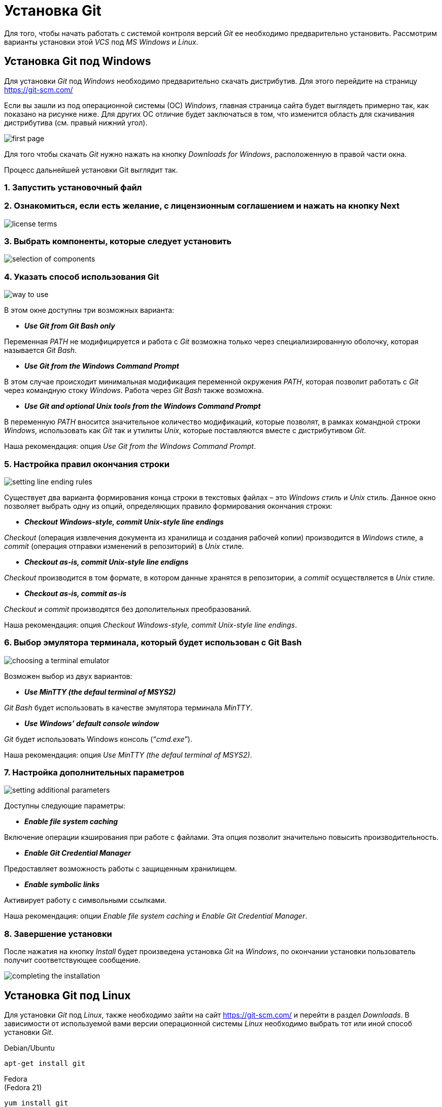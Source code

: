 = Установка Git

Для того, чтобы начать работать с системой контроля версий _Git_ ее необходимо предварительно установить. Рассмотрим варианты установки этой _VCS_ под _MS Windows_ и _Linux_.

== Установка Git под Windows
Для установки _Git_ под _Windows_ необходимо предварительно скачать дистрибутив. Для этого перейдите на страницу https://git-scm.com/

Если вы зашли из под операционной системы (ОС) _Windows_, главная страница сайта будет выглядеть примерно так, как показано на рисунке ниже. Для других ОС отличие будет заключаться в том, что изменится область для скачивания дистрибутива (см. правый нижний угол).

image::/img/install-git-first-page.jpg[first page]

Для того чтобы скачать _Git_ нужно нажать на кнопку _Downloads for Windows_, расположенную в правой части окна.

Процесс дальнейшей установки Git выглядит так.

=== 1. Запустить установочный файл

=== 2. Ознакомиться, если есть желание, с лицензионным соглашением и нажать на кнопку Next

image::/img/install-git-license-terms.jpg[license terms]

=== 3. Выбрать компоненты, которые следует установить

image::/img/install-git-selection-of-components.jpg[selection of components]

=== 4. Указать способ использования Git

image::/img/install-git-way-to-use.jpg[way to use]

В этом окне доступны три возможных варианта:

* *_Use Git from Git Bash only_*

Переменная _PATH_ не модифицируется и работа с _Git_ возможна только через специализированную оболочку, которая называется _Git Bash_.

* *_Use Git from the Windows Command Prompt_*

В этом случае происходит минимальная модификация переменной окружения _PATH_, которая позволит работать с _Git_ через командную стоку _Windows_. Работа через _Git Bash_ также возможна.

* *_Use Git and optional Unix tools from the Windows Command Prompt_*

В переменную _PATH_ вносится значительное количество модификаций, которые позволят, в рамках командной строки _Windows_, использовать как _Git_ так и утилиты _Unix_, которые поставляются вместе с дистрибутивом _Git_.

Наша рекомендация: опция _Use Git from the Windows Command Prompt_.

=== 5. Настройка правил окончания строки

image::/img/install-git-setting-line-ending-rules.jpg[setting line ending rules]

Существует два варианта формирования конца строки в текстовых файлах – это _Windows стиль_ и _Unix_ стиль. Данное окно позволяет выбрать одну из опций, определяющих правило формирования окончания строки:

* *_Checkout Windows-style, commit Unix-style line endings_*

_Checkout_ (операция извлечения документа из хранилища и создания рабочей копии) производится в _Windows_ стиле, а _commit_ (операция отправки изменений в репозиторий) в _Unix_ стиле.

* *_Checkout as-is, commit Unix-style line endigns_*

_Checkout_ производится в том формате, в котором данные хранятся в репозитории, а _commit_ осуществляется в _Unix_ стиле.

* *_Checkout as-is, commit as-is_*

_Checkout_ и _commit_ производятся без дополительных преобразований.

Наша рекомендация: опция _Checkout Windows-style, commit Unix-style line endings_.

=== 6. Выбор эмулятора терминала, который будет использован с Git Bash

image::/img/install-git-choosing-a-terminal-emulator.jpg[choosing a terminal emulator]

Возможен выбор из двух вариантов:

* *_Use MinTTY (the defaul terminal of MSYS2)_*

_Git Bash_ будет использовать в качестве эмулятора терминала _MinTTY_.

* *_Use Windows’ default console window_*

_Git_ будет использовать Windows консоль (“_cmd.exe_”).

Наша рекомендация: опция _Use MinTTY (the defaul terminal of MSYS2)_.

=== 7. Настройка дополнительных параметров

image::/img/install-git-setting-additional-parameters.jpg[setting additional parameters]

Доступны следующие параметры:

* *_Enable file system caching_*

Включение операции кэширования при работе с файлами. Эта опция позволит значительно повысить производительность.

* *_Enable Git Credential Manager_*

Предоставляет возможность работы с защищенным хранилищем.

* *_Enable symbolic links_*

Активирует работу с символьными ссылками.

Наша рекомендация: опции _Enable file system caching_ и _Enable Git Credential Manager_.

=== 8. Завершение установки

После нажатия на кнопку _Install_ будет произведена установка _Git_ на _Windows_, по окончании установки пользователь получит соответствующее сообщение.

image::/img/install-git-completing-the-installation.jpg[completing the installation]

== Установка Git под Linux

Для установки _Git_ под _Linux_, также необходимо зайти на сайт  https://git-scm.com/ и перейти в раздел _Downloads_. В зависимости от используемой вами версии операционной системы _Linux_ необходимо выбрать тот или иной способ установки _Git_.

Debian/Ubuntu
[source, shell script]
apt-get install git

Fedora +
(Fedora 21)

[source, shell script]
yum install git

(Fedora 22)

[source, shell script]
dnf install git

Gentoo

[source, shell script]
emerge --ask --verbose dev-vcs/git

Arch Linux

[source, shell script]
pacman -S git

openSUSE

[source, shell script]
zypper install git

Mageia

[source, shell script]
urpmi git

FreeBSD

[source, shell script]
pkg install git

Solaris 9/10/11 (OpenCSW)

[source, shell script]
pkgutil -i git

Solaris 11 Express

[source, shell script]
pkg install developer/versioning/git

OpenBSD

[source, shell script]
pkg_add git

Alpine

[source, shell script]
apk add git